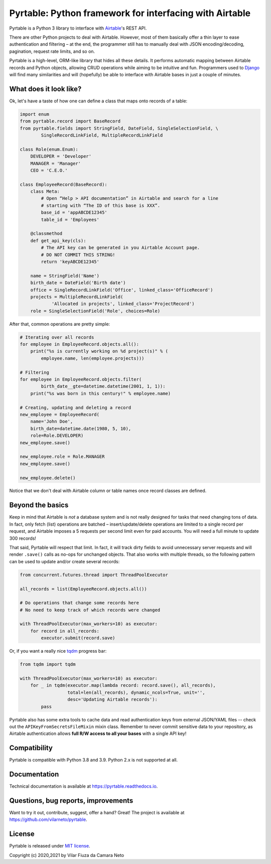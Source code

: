 
Pyrtable: Python framework for interfacing with Airtable
========================================================

Pyrtable is a Python 3 library to interface with `Airtable <https://airtable.com>`_\ 's REST API.

There are other Python projects to deal with Airtable. However, most of them basically offer a thin layer to ease authentication and filtering – at the end, the programmer still has to manually deal with JSON encoding/decoding, pagination, request rate limits, and so on.

Pyrtable is a high-level, ORM-like library that hides all these details. It performs automatic mapping between Airtable records and Python objects, allowing CRUD operations while aiming to be intuitive and fun. Programmers used to `Django <https://www.djangoproject.com>`_ will find many similarities and will (hopefully) be able to interface with Airtable bases in just a couple of minutes.

What does it look like?
-----------------------

Ok, let's have a taste of how one can define a class that maps onto records of a table:

.. code-block:: python

   import enum
   from pyrtable.record import BaseRecord
   from pyrtable.fields import StringField, DateField, SingleSelectionField, \
           SingleRecordLinkField, MultipleRecordLinkField

   class Role(enum.Enum):
       DEVELOPER = 'Developer'
       MANAGER = 'Manager'
       CEO = 'C.E.O.'

   class EmployeeRecord(BaseRecord):
       class Meta:
           # Open “Help > API documentation” in Airtable and search for a line
           # starting with “The ID of this base is XXX”.
           base_id = 'appABCDE12345'
           table_id = 'Employees'

       @classmethod
       def get_api_key(cls):
           # The API key can be generated in you Airtable Account page.
           # DO NOT COMMIT THIS STRING!
           return 'keyABCDE12345'

       name = StringField('Name')
       birth_date = DateField('Birth date')
       office = SingleRecordLinkField('Office', linked_class='OfficeRecord')
       projects = MultipleRecordLinkField(
               'Allocated in projects', linked_class='ProjectRecord')
       role = SingleSelectionField('Role', choices=Role)

After that, common operations are pretty simple:

.. code-block:: python

   # Iterating over all records
   for employee in EmployeeRecord.objects.all():
       print("%s is currently working on %d project(s)" % (
           employee.name, len(employee.projects)))

   # Filtering
   for employee in EmployeeRecord.objects.filter(
           birth_date__gte=datetime.datetime(2001, 1, 1)):
       print("%s was born in this century!" % employee.name)

   # Creating, updating and deleting a record
   new_employee = EmployeeRecord(
       name='John Doe',
       birth_date=datetime.date(1980, 5, 10),
       role=Role.DEVELOPER)
   new_employee.save()

   new_employee.role = Role.MANAGER
   new_employee.save()

   new_employee.delete()

Notice that we don't deal with Airtable column or table names once record classes are defined.

Beyond the basics
-----------------

Keep in mind that Airtable is *not* a database system and is not really designed for tasks that need changing tons of data. In fact, only fetch (list) operations are batched – insert/update/delete operations are limited to a single record per request, and Airtable imposes a 5 requests per second limit even for paid accounts. You will need a full minute to update 300 records!

That said, Pyrtable will respect that limit. In fact, it will track dirty fields to avoid unnecessary server requests and will render ``.save()`` calls as no-ops for unchanged objects. That also works with multiple threads, so the following pattern can be used to update and/or create several records:

.. code-block:: python

   from concurrent.futures.thread import ThreadPoolExecutor

   all_records = list(EmployeeRecord.objects.all())

   # Do operations that change some records here
   # No need to keep track of which records were changed

   with ThreadPoolExecutor(max_workers=10) as executor:
       for record in all_records:
           executor.submit(record.save)

Or, if you want a really nice `tqdm <https://tqdm.github.io>`_ progress bar:

.. code-block:: python

   from tqdm import tqdm

   with ThreadPoolExecutor(max_workers=10) as executor:
       for _ in tqdm(executor.map(lambda record: record.save(), all_records),
                     total=len(all_records), dynamic_ncols=True, unit='',
                     desc='Updating Airtable records'):
           pass

Pyrtable also has some extra tools to cache data and read authentication keys from external JSON/YAML files -- check out the ``APIKeyFromSecretsFileMixin`` mixin class. Remember to never commit sensitive data to your repository, as Airtable authentication allows **full R/W access to all your bases** with a single API key!

Compatibility
-------------

Pyrtable is compatible with Python 3.8 and 3.9. Python 2.x is not supported at all.

Documentation
-------------

Technical documentation is available at https://pyrtable.readthedocs.io.

Questions, bug reports, improvements
------------------------------------

Want to try it out, contribute, suggest, offer a hand? Great! The project is available at https://github.com/vilarneto/pyrtable.

License
-------

Pyrtable is released under `MIT license <https://opensource.org/licenses/MIT>`_.

Copyright (c) 2020,2021 by Vilar Fiuza da Camara Neto
